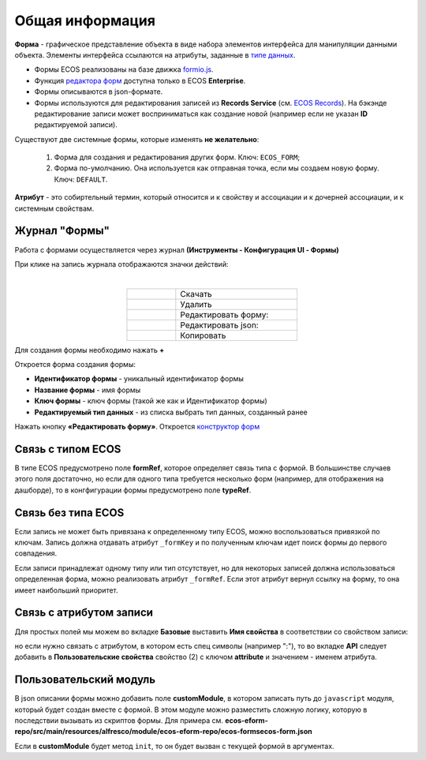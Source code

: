 Общая информация
================

**Форма** - графическое представление объекта в виде набора элементов интерфейса для манипуляции данными объекта. Элементы интерфейса ссылаются на атрибуты, заданные в `типе данных <https://citeck-ecos.readthedocs.io/ru/latest/settings_kb/%D0%A2%D0%B8%D0%BF%D1%8B_%D0%B4%D0%B0%D0%BD%D0%BD%D1%8B%D1%85.html>`_.

* Формы ECOS реализованы на базе движка `formio.js <https://github.com/formio/formio.js>`_.
* Функция `редактора форм <https://citeck-ecos.readthedocs.io/ru/latest/settings_kb/interface/forms/form_builder.html>`_ доступна только в ECOS **Enterprise**.
* Формы описываются в json-формате.
* Формы используются для редактирования записей из **Records Service** (см. `ECOS Records <https://citeck-ecos.readthedocs.io/ru/latest/general/ECOS_Records.html>`_). На бэкэнде редактирование записи может восприниматься как создание новой (например если не указан **ID** редактируемой записи).

Существуют две системные формы, которые изменять **не желательно**:

       #. Форма для создания и редактирования других форм. Ключ: ``ECOS_FORM``;
       #. Форма по-умолчанию. Она используется как отправная точка, если мы создаем новую форму. Ключ: ``DEFAULT``.

**Атрибут** - это собиртельный термин, который относится и к свойству и ассоциации и к дочерней ассоциации, и к системным свойствам.

Журнал "Формы"
----------------

Работа с формами осуществляется через журнал **(Инструменты - Конфигурация UI - Формы)**

.. image:: _static/form_journal.png
       :width: 600
       :align: center

При клике на запись журнала отображаются значки действий:

.. image:: _static/form_actions.png
       :width: 200
       :align: center
       
|

.. list-table:: 
      :widths: 20 50
      :align: center

      * - |
 
            .. image:: _static/action_1.png
                :width: 30

        - Скачать
      * - |
 
            .. image:: _static/action_2.png
                :width: 30

        - Удалить
      * - |
 
            .. image:: _static/action_3.png
                :width: 30

        - Редактировать форму:
      * - |
 
            .. image:: _static/action_4.png
                :width: 30

        - | Редактировать json:

            .. image:: _static/action_json.png
                :width: 400
      * - |
 
            .. image:: _static/action_5.png
                :width: 30

        - Копировать

Для создания формы необходимо нажать **+**

.. image:: _static/form_new.png
       :width: 600
       :align: center

Откроется форма создания формы:

.. image:: _static/form_form_new.png
       :width: 600
       :align: center

- **Идентификатор формы** - уникальный идентификатор формы
- **Название формы** - имя формы
- **Ключ формы** - ключ формы (такой же как и Идентификатор формы)
- **Редактируемый тип данных** - из списка выбрать тип данных, созданный ранее 

Нажать кнопку **«Редактировать форму»**. Откроется `конструктор форм <https://citeck-ecos.readthedocs.io/ru/latest/settings_kb/interface/forms/form_builder.html>`_ 

Связь с типом ECOS
------------------

В типе ECOS предусмотрено поле **formRef**, которое определяет связь типа с формой. В большинстве случаев этого поля достаточно, но если для одного типа требуется несколько форм (например, для отображения на дашборде), то в конгфигурации формы предусмотрено поле **typeRef**.

Связь без типа ECOS
-------------------

Если запись не может быть привязана к определенному типу ECOS, можно воспользоваться привязкой по ключам. 
Запись должна отдавать атрибут ``_formKey`` и по полученным ключам идет поиск формы до первого совпадения.

Если записи принадлежат одному типу или тип отсутствует, но для некоторых записей должна использоваться определенная форма,
можно реализовать атрибут ``_formRef``. Если этот атрибут вернул ссылку на форму, то она имеет наибольший приоритет.

Связь с атрибутом записи
-------------------------

Для простых полей мы можем во вкладке **Базовые** выставить **Имя свойства**  в соответствии со свойством записи:

.. image:: _static/form_local_1.png
       :width: 400
       :align: center

но если нужно связать с атрибутом, в котором есть спец символы (например ":"), то во вкладке **API** следует добавить в **Пользовательские свойства** свойство (2) с ключом **attribute** и значением - именем атрибута.

.. image:: _static/form_local_2.png
       :width: 400
       :align: center


Пользовательский модуль
-----------------------
В json описании формы можно добавить поле **customModule**, в котором записать путь до ``javascript`` модуля, который будет создан вместе с формой. В этом модуле можно разместить сложную логику, которую в последствии вызывать из скриптов формы. Для примера см. **ecos-eform-repo/src/main/resources/alfresco/module/ecos-eform-repo/ecos-forms\ecos-form.json**

Если в **customModule** будет метод ``init``, то он будет вызван с текущей формой в аргументах.


